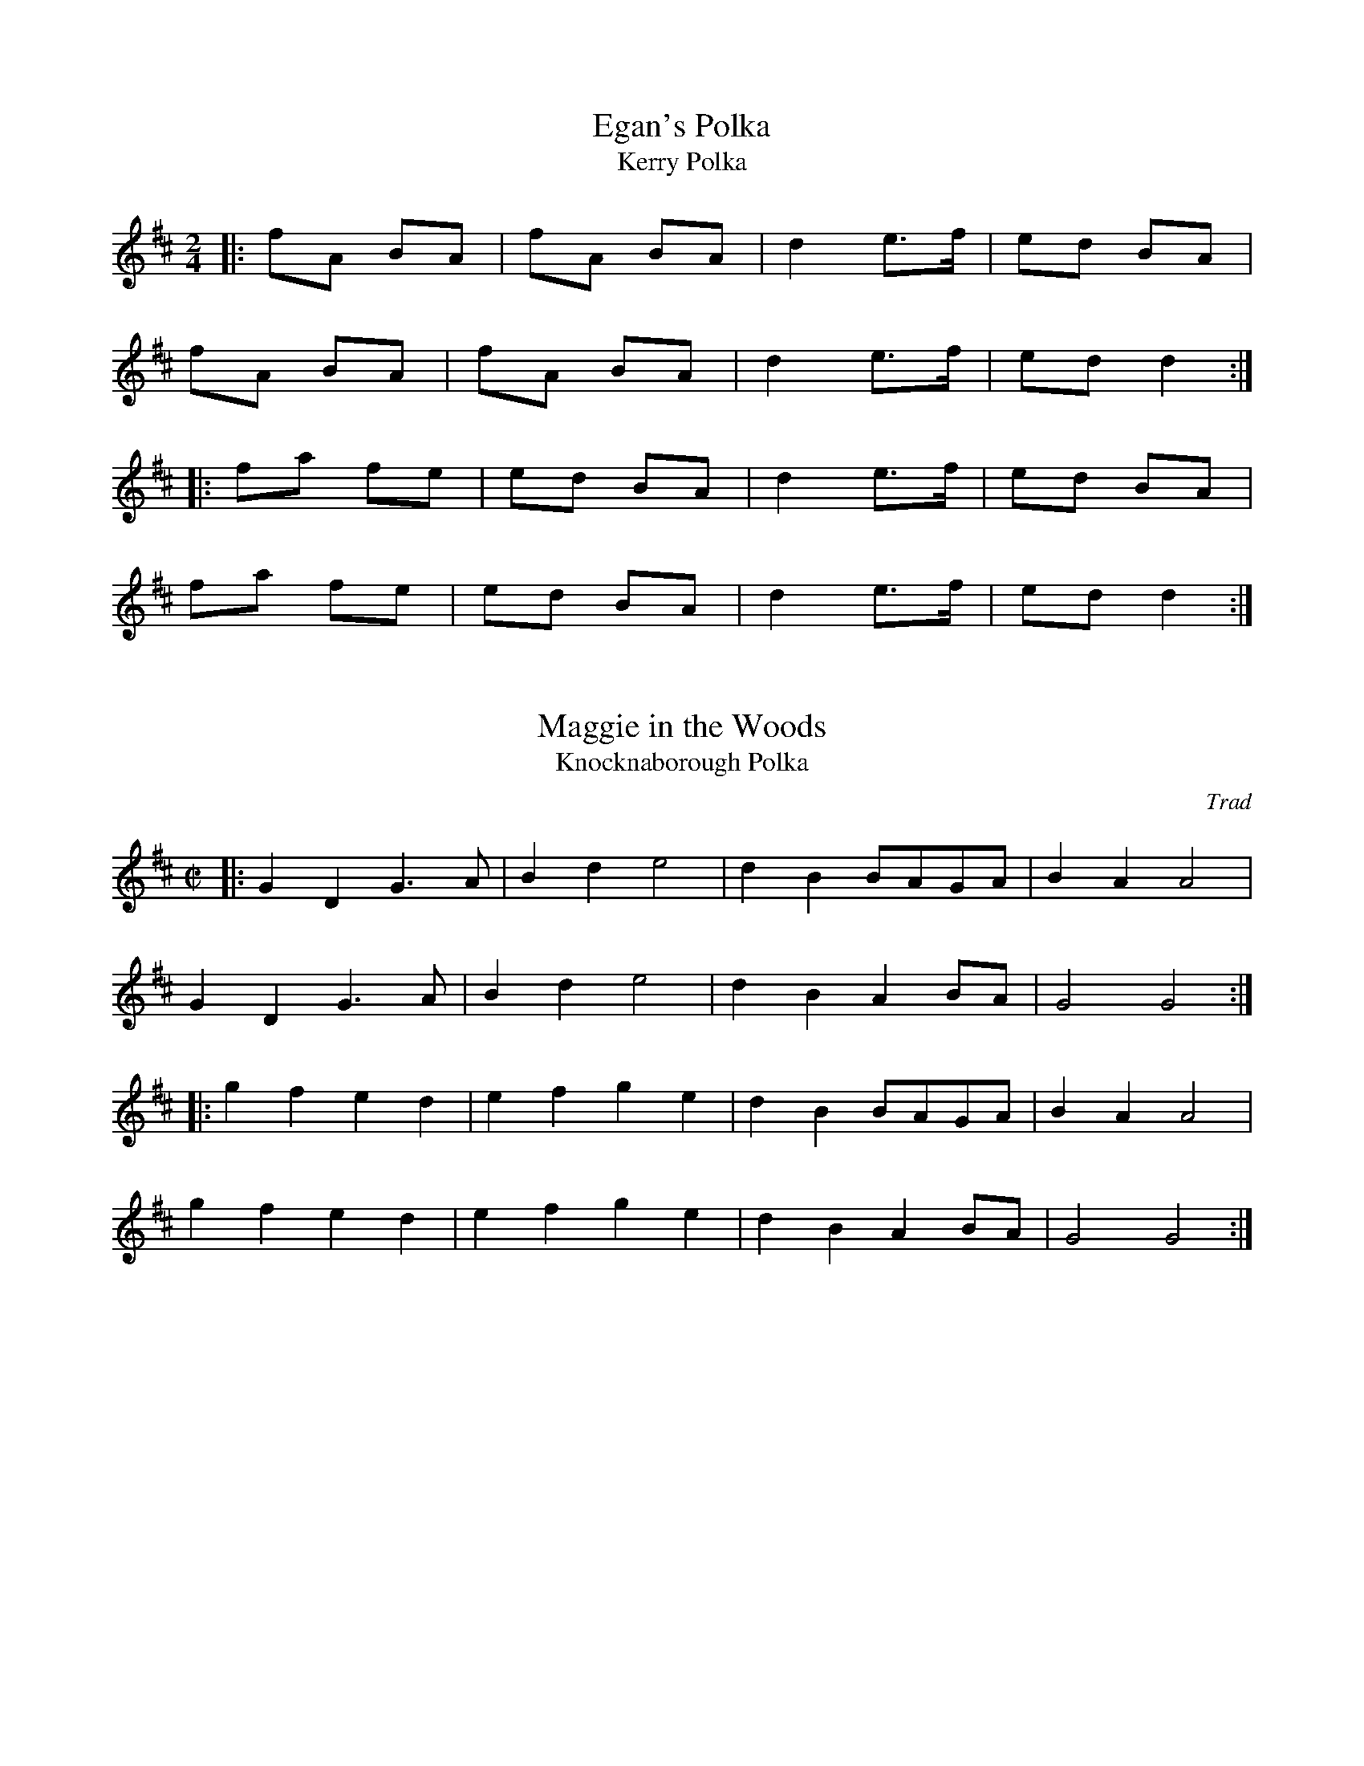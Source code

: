 %%%%%%%%%%%%%%%%%
% Polkas
%%%%%%%%%%%%%%%%%

X: 1
T:Egan's Polka
T:Kerry Polka
R:Polka
M:2/4
L:1/16
K:D
|:f2A2 B2A2|f2A2 B2A2|d4 e3f|e2d2 B2A2|
f2A2 B2A2|f2A2 B2A2|d4 e3f|e2d2 d4:|
|:f2a2 f2e2|e2d2 B2A2|d4 e3f|e2d2 B2A2|
f2a2 f2e2|e2d2 B2A2|d4 e3f|e2d2 d4:|

X: 2
T:Maggie in the Woods
T:Knocknaborough Polka
R:Polka
C:Trad
M:C|
L:1/8
K:D
|:G2D2 G3A|B2d2 e4|d2B2 BAGA|B2A2 A4|
G2D2 G3A|B2d2 e4|d2B2 A2BA|G4 G4:|
|:g2f2 e2d2|e2f2 g2e2|d2B2 BAGA|B2A2 A4|
g2f2 e2d2|e2f2 g2e2|d2B2 A2BA|G4 G4:|

X: 3
T:Denis Murphy's Polka
R:polka
S:John B. Walsh
M:2/4
L:1/16
K:D
|:fgfe d3B|A2D2 F2A2|G2E2 e3d|c2B2 B2A2|
fgfe d3B|A2D2 F2A2|G2E2 e3f|e2d2 d3:|
|:B|A2f2 fef2|A2g2 gfg2|A2f2 fef2|efed B2A2|
A2f2 fef2|A2g2 g3a|b2a2 g2c2|e2d2 d3:|

X: 4
T:John Ryan's Polka
T:Forty Pound Float
R:Polka
C:Trad
S:Black Book
M:2/4
L:1/16
K:D
|:d2d2 BcdB|A2F2 A2F2|d2d2 BcdB|A2F2 E2D2|
d2d2 BcdB|A2F2 A2de|f2d2 edc2|d4 d2:|
|:de|f2d2 d2ef|g2f2 e2de|f2d2 A2d2|f2df a3g|
f2d2 d2ef|g2f2 e2de|f2d2 edc2|[1 d4 d2:|[2 d4 d4

X: 5
T:Salmon Tails Up the Water
R:Polka
C:via PR
S:Nottingham Music Database
M:2/4
L:1/8
K:G
GE|"G"D>E DB,|DG G>A|Bd "D"AB/2A/2|"C"GE "D"cE|
"G"D>E DB,|DG G>A|Bd "D7"AB/2A/2|"G"G2 G2:|
Bd d2|"C"ce e2|"G"dB "D"AB/2A/2|"C"GE "D"D2|
"G"Bd d2|"C"ce e>f|"G"ge fd|"Em"e2 e>f|
ge fd|e/f/e/d/ B>A|Bd AB/A/|GE cE|
"G"D>E DB,|DG G>A|Bd AB/A/|G2 G2:|

X: 6
T:Harper's Frolic
R:Polka
M:2/4
L:1/8
K:D
A/2G/2|:FA DA/2G/2|FA Dd|cd ec|d/2c/2d/2e/2 dA/2G/2|
FA DA/2G/2|FA Dd|cd e/2d/2c|[1 d2 dA/2G/2:|[2 d2 d>e||
|:fd d/2e/2f|ge e/2f/2g|fd df|e/2d/2c/2B/2 A3/e/|
fd d/2e/2f|ge e/2f/2g|f/2e/2d e/2d/2c|[1 d2 d3/e/:|[2 d2 d2:|

X: 7
T:Bill Sullivan's Polka
R:polka
C:trad.
S:Kevin Burke ``If the Cap fits" and Cliff Cole
M:2/4
L:1/16
K:G
|:g4 g3e|d2B2 g3e|d2B2 g3e|d2B2 A2G2|
g4 g3e|d2B2 g4|B2d2 A3B|1 A2G2 G4:|2 A2G2 G3A||
|:B2d2 d3B|c2e2 e3c|B2d2 d2GA|B2A2 A2GA|
B2d2 d3B|c2e2 e4|B2d2 A3B|A2G2 G4:|

X: 8
T:Ger the Rigger
R:polka
M:2/4
L:1/16
Q:1/4=121
K:A
|e2A2 e2A2|efed c2A2|d4 defg|a2e2 f2e2|
e2A2 e2A2|efed c2A2|d2fd c2ec|BABc A2:|
|:(3e2f2g2|a2e2 fece|a2e2 fecA|d4 defg|a2e2 f2e2|
a2e2 fece|a2e2 fecA|d2fd c2ec|BABc A2:|

X: 9
T:Ballydesmond Polkas
R:polka
Z: two polkas played as one 4-part polka
M:2/4
L:1/8
K:G
|:"Am"EA AB|cd e2|"G"G>F GA|GE ED|
"Am"EA AB|cd e>f|"G"ge dB|"Am"A2 A2:|
|:a>g ab|ag "D"ef|"G"g>f ga|ge ed|
"Am"ea ab|ag "D"ef|"G"ge dB|"Am"A2 A2:|
"Am"cd/c/ "G"Bc/B/|"F"AB/A/ "Em"G>A|"G"B/c/d "D"ed|"G"g3d|
"Am"ea ge|"G"dB GA/B/|"Am"ce "G"dB|"Am"A2 A2:|
|:ea ag/e/|"G"dg gd|"Am"ea ab|"G"g>f gd|
"Am"ea ge|"G"dB GA/B/|"Am"ce "G"dB|"Am"A2 A2:|

X: 10
T:Charlie Harris' Polka
T:Kevin Burke Polka #1
R:Polka
D:Kevin Burke, "If the Cap Fits"
M:2/4
L:1/8
K:D
B/|AF DF|EF DF|AF AB|e2 d>B|AF DF|EF DF| AF AB| Bd d3/2 :|
A/|d2 fd|ef dB|AF AB|e2 dB|d2 fd|ef dB|AF AB|Bd d>A||
d2 fd|ef dB|AF AB|e2 dB|df fe/2f/2|af fe/2f/2|af ef|d2 d3/2|]

X: 11
T:Kevin Burke Polka #2
R:Polka
M:2/4
L:1/8
K:Bm
|:B2 Bc|dB Bd|cA Ac|d/2c/2B/2A/2 BF|B2 Bc|dB Bd|ef/2e/2 dc|BA BF:|
|:f2 df|ec cd|ef/2e/2 dc|Bc de|f2 df|ec cd|ef/2e/2 dc|BA B2:|

X: 12
T:Jessica's Polka
T:Kevin Burke Polka #3
R:Polka
M:2/4
L:1/8
K:A
|:ef/2e/2 ce|fe Bc|A>B cA|ec B2|ef/2e/2 ce|fe Bc|A>B cA|FA E2:|
|:FB AF|cB A2|ef/2e/2 ce|ag f2|ef/2e/2 ce|fe Bc|A>B cA|FA E2:|

X: 13
T:Newfoundland set tunes
R:Polka
S:Ryan's Fancy record
Z:Added by alf.warnock@rogers.com
M:2/4
L:1/16
K:D
|:"1st tune"D2F2 E2FE|D2d2 B2dB|A2F2 E2DE|F2D2 B,2A,2|
D2F2 E2FE|D2d2 B2dB|A2F2 E2DE|F2D2 D4:|
A2|F2A2 d3A|F2A2 d3A|F2A2 d2B2|c4 c3d|
efed c2B2|ABAG E2FG|A2F2 E2FE|D4 D2:|
"2nd tune"F2A2 G2B2|F2A2 f4|f2ef gfe2|e2de fedA|
F2A2 G2B2|F2A2 f4|f2ef gec2|e2d2 d4:|
AB|d4 cdcB|A2d2 F3G|A2G2 E2G2|B2A2 F2AB|
d4 cdcB|A2d2 F3G|A2G2 E2FE|D4 D2:|

X: 14
T:Running the Goat #1
R:Polka
N:Running the Goat is the name of a set dance from Harbour Deep,
N:Newfoundland. This is originally the tune that was played there for the
N:dance.  St John's musicians added the other three tunes.  The B part
N:doesn't get repeated.
Z:Added by alf.warnock@rogers.com
M:2/4
L:1/8
K:G
|:E>F ED|(3EFG A2|BG GA|BD E2|
DE FG|ABA2|BD (3EFE|D2D2:||
Bddc|BcA2|BG GA|BGA2|
Bddc|BcA2|BD (3EFE|D2D2|]

X: 15
T:Running the Goat #2
R:Polka
Z:Added by alf.warnock@rogers.com
M:2/4
L:1/8
K:C
|:CE GE|ED ED|CE GE|ED D2|
CE GE|ED EG|A>B AG|ED C2:||
:Cc Bc|E2 ED|Cc Bc|d2d2|
Cc Bc|E2 EG|A>B AG|ED C2:|

X: 16
T:Running the Goat #3
T:She said she couldn't Dance
T:Ringle Dingle Daddy
R:Polka
Z:Added by alf.warnock@rogers.com
M:2/4
L:1/8
K:G
|:dB GA|B2 Bc|dB GA|BA A2|
dB GA|B2 Bc|de dB|AG G2:|
|:dd ef|g2g2|dd ef|ed d2|
dd ef |g2 g2|dedB|AG G2:|

X: 17
T:Shooting the Bull
T:Running the Goat #4
R:Polka
C:Geoff Panting
N:An original tune from Geoff Panting of the group Rawlin's Cross
Z:Added by alf.warnock@rogers.com
M:2/4
L:1/8
K:Bm
|:BE EA|Bc dc|BE EB|A2 A2|
BE EA|Bc dc|Bc/B/ AF|E2E2:|
|:Be ed|BA A2|Be ed|Bc d2|
Be ed|BA A2|Bc/B/ AF|E2E2:|

X: 18
T:Top of Maol
R:Polka
S:Matt Cranitch Book
Z:Added by alf.warnock@rogers.com
M:2/4
L:1/8
K:G
|:A2 AB/d/|ed Bd|G2 G>A|Bd BG|
A2 AB/d/|ed Bd|e/f/g/e/ dB|A2 A2:|
|:ea ag/a/|ba g2|ef g>a|ge ed|
ea ag/a/|bag>f|e/f/g/e/ dB|A2A2:|

X: 19
T:Sean McGovern's Polka
R:Polka
S:Matt Cranitch Book
Z:Added by alf.warnock@rogers.com
M:2/4
L:1/8
K:D
B|AD FA|GF EF/G/|AD FA|d2 c/d/c/B/|
AD FA|GF E>d|ce Ac|d2 d3/2:|
|e/|fd gf |e/f/e/c/ Ae|fd gf|e2 a/b/a/g/|
fd gf|ec A>B|ce ce|d2 d3/2:|

X: 20
T:D'alaigh's Polka
R:Polka
S:Matt Cranitch book
Z:Added by alf.warnock@rogers.com
M:2/4
L:1/8
K:G
|:eA {Bd}BA|eA {Bd}BA|eA {Bd}BA|G2 GB/d/|
eA {Bd}BA|eA {Bd}BA|Be dB|A2 A2:|
|:ed ef|ga ga/g/|ed ef |az g2{ag}|
ed ef|ga g/a/g/e/|dB gB|A2A2:|

X: 21
T:Banks of the Quay
R:Polka
M:4/4
L:1/4
K:G
|:DGB>B|cAB2|BA/G/FG|AGFE|
DGB>B|cAB2|BA/G/FG|AGG>F:|
d2d>d|edd>B|AGFG|[1AGG>B|
d2d>d|edd>B|AGFG|AGG>B:|[2AGFE|
DGB>B|cAB2|BA/G/FG|AGG>F:|

X: 22
T:Crucaharan Cross
R:Polka
M:2/4
L:1/8
K:G
B/A/|:GdBd|G>AGe|dBB/A/G/A/|BAAB/A/|
GdBd|G>AGe|dBAB/A/|G2Gz:|
:e>d e/f/g|G>AGe|dB B/A/G/A/|BAAd|
e>d e/f/g|G>AGe|dBAB/A/|G2Gz:

X: 23
T:Herb Reid's
R:Polka
O:Newfoundland
M:2/4
L:1/8
K:D
|:DF/G/ AF|EF GB|AB cd|ed cA|
DF/G/ AF|EF GB|AB ce|d2 d2:||
|:df fe|dc BA|Be ed|cB Ac|
df fe|dc BA|Bc/d/ cd/e/|d2 d2:|

X: 24
T:Joan O'Neills #1
R:Polka
Z:added by Alf Warnock - alf0@rogers.com - www.alfwarnock.info/alfs
M:2/4
L:1/8
K:D
|"D"AD FG|A2 A>B|"A7"c/B/A GF|EF GB|\
"D"AD FG|A2 A>B|"A7"c/B/A GE|"D"ED D2:|
"D"Ad de|f2 e>d|"A7"c/B/A AB|cd ec|\
"D"Ad de|f2 e>d|"A7"c/B/A GE|"D"ED D2:|

X: 25
T:Joan O'Neills #2
R:Polka
Z:added by Alf Warnock - alf0@rogers.com - www.alfwarnock.info/alfs
M:2/4
L:1/8
K:Bm
A/2|"Bm"B>A B>A|F/2G/2A "D"D>A|"Bm"B>A B>A|B/2c/2d "A"ed|\
"Bm"B>A B>A|F/2G/2A "D"DE|FD AF|"Em"E2 E3/2:|
"Em"A/|B/c/d e>f|ed B>A|B/2c/2d e>f|ed B>c|\
"D"d>e dB|AF DE|FD AF|"Em"E2 E3/2:|

X: 26
T:Joan O'Neills #3
R:polka
Z:added by Alf Warnock - alf0@rogers.com - www.alfwarnock.info/alfs
M:2/4
L:1/16
K:A
| "A"A2c2 E2F2|"F#m"A4 A3f|"A"e2c2 B2AB|e2c2 "E7"B2c2|\
"A"A2c2 E2F2|"F#m"A4 A3f|"A"e2c2 B2AB|c2A2 A4:|
c2e2 c2e2|a4 a3f|e2c2 B2Ac|e2c2 B2A2|\
c2e2 c2e2|a4 a2f2|e2c2 "E7"B2AB|c2A2 A3B:|

X: 27
T:Newmarket Polka #1
R:polka
Z:added by Alf Warnock - alf0@rogers.com - www.alfwarnock.info/alfs
M:2/4
L:1/16
K:A
| "A"A3B c2B2|"F#m"A2F2 F2E2|"A6"C2E2 F2E2|C2E2 F2E2|\
"A"A3B c2B2|"F#m"A2F2 F2E2|"A"C2E2 F2E2|A4 A4:|
"A"a4 g2a2|b2a2 a2f2|e2c2 B2c2|A2B2 c2e2|\
a4 g2a2|b2a2 a2f2|"E"e2c2 B2c2|"A"A4 A4:|

X: 28
T:Newmarket Polka #2
R:polka
Z:added by Alf Warnock - alf0@rogers.com - www.alfwarnock.info/alfs
M:2/4
L:1/16
K:D
| "D"D3E F2A2|d2c2 B2A2|"A7"E3F G2E2|"D"B2A2 F4|\
"D"D3E F2A2|d2c2 B2A2|"A"E3F G2E2|"D"B2A2 D4:|
"D"f2A2 f2A2|f2A2 f3f|"A"e2B2 e2B2|e2B2 e3e|\
"D"f2A2 f2A2|f2A2 f3f|"A"e2B2 c2d2|"D"e2d2 d4:|

X: 29
T:Newmarket Polka #3
R:polka
Z:added by Alf Warnock - alf0@rogers.com - www.alfwarnock.info/alfs
M:2/4
L:1/16
K:A
| "A"E3E E2c2|B2A2 B2c2|E3E E2c2|"F#m"B2A2 F4|\
"A"E3E E2c2|B2A2 B2c2|"E"e3f e2c2|"A"B2A2 A4:|
"A"c3e e2c2|B2A2 F2E2|c3e e2c2|"F#m"B2A2 A3B|\
"A"c3e e2c2|B2A2 F2A2|E3E E2c2|"E"B2A2 "A"A4:|

X: 30
T:Mussels in the Corner
R:polka
Z:added by Alf Warnock - alf0@rogers.com - www.alfwarnock.info/alfs
M:2/4
L:1/16
K:A
|"A"A2E2 A2B2|c2e2 "D"f4|"A"e2c2 B2AB|"E7"c2B2 B4|
"A"A2E2 A2B2|c2e2 "D"f4|"A"e2c2 "E7"B2cB|"A"A4 A4:|
"A"a2g2 f2e2|c2e2 "D"f4|"A"e2c2 B2AB|"E7"c2B2 B4|
|[1"A"a2g2 f2e2|c2e2 "D"f4|
"A"e2c2 "E7"B2cB|"A"A4 A4:|
|[2"A"A2E2 A2B2|c2e2 "D"f4|"A"e2c2 "E7"B2cB|"A"A4 A4|]

X: 31
T:Salmon Tails Up the Water
R:Polka
C:via PR
S:Nottingham Music Database
M:2/4
L:1/8
K:A
AF|"A"E>F EC|EA A>B|ce "E"Bc/2B/2|"D"AF "E"dF|\
"A"E>F EC|EA A>B|ce "E7"Bc/2B/2|"A"A2 A2:|
ce e2|"D"df f2|"A"ec "E"Bc/2B/2|"D"AF "E"E2|\
"A"ce e2|"D"df f>g|"A"af ge|"F#m"f2 f>g|
af ge|f/g/f/e/ c>B|ce Bc/B/|AF dF|\
"A"E>F EC|EA A>B|ce Bc/B/|A2 A2:|

X: 32
T:Maggie in the Wood
R:Polka
Z:As played by the CHB
M:2/4
L:1/8
K:G
B/2A/2|"G"GD GA|"Em"Be eg/2e/2|"G"dB B/2A/2G/2A/2|"D"BA AB/2A/2|
"G"GD GA|"Em"Be eg/2e/2|"G"dB "D"AB/2A/2|"G"G3:|
|:e/2f/2|gf "C"ed|"D"ef "G"g>e|dB B/2A/2G/2A/2|
|[1 "D"BA Ae/2f/2|"G"gf "C"ed|"D"ef "G"g>e|dB "D"AB/2A/2|"G"G3:|
|[2 "D"BA AB/2A/2|"G"GD GA|"Em"Be eg/2e/2|"G"dB "D"AB/2A/2|"G"G3||

X: 33
T:McKeown's
M:2/4
L:1/8
R:polka
K:D
|:AF BF|AF BF|AB cd|dc E>F|GE BE|GE BE|GA Bc|BA F>G|
AF BF|AF BF|AB cd|eB B2|e>d cB|AF A2|AA Bc|d2 d2:|
|:ba fd|cB B2|B>A Bc|BA A2|A>B Ac|d>e fg|a>^g ab|a4|
d>c dc|ed cB|B>A FA|Bc E2|E>F GA|B>c dB|A/B/A G/F/E|D4:|
|:f2 ef/e/|dd d2|dc/d/ ed|dc c2|g2 fg/f/|ee e2|ed/e/ fe|dc BA|
fg/f/ ef/e/|dd d2|dc/d/ ed|dc c2|B>A Bd|e>c ef|ed cB|A4:|
|:FA FE|DF AF|AG GF|G3 A|B2 BA|BB cB|BA A^G|A2 Bc|
d2 dc/d/|ed AB|cB BA|B4|cc c>B|AA Bc|ed dc|d4:|



